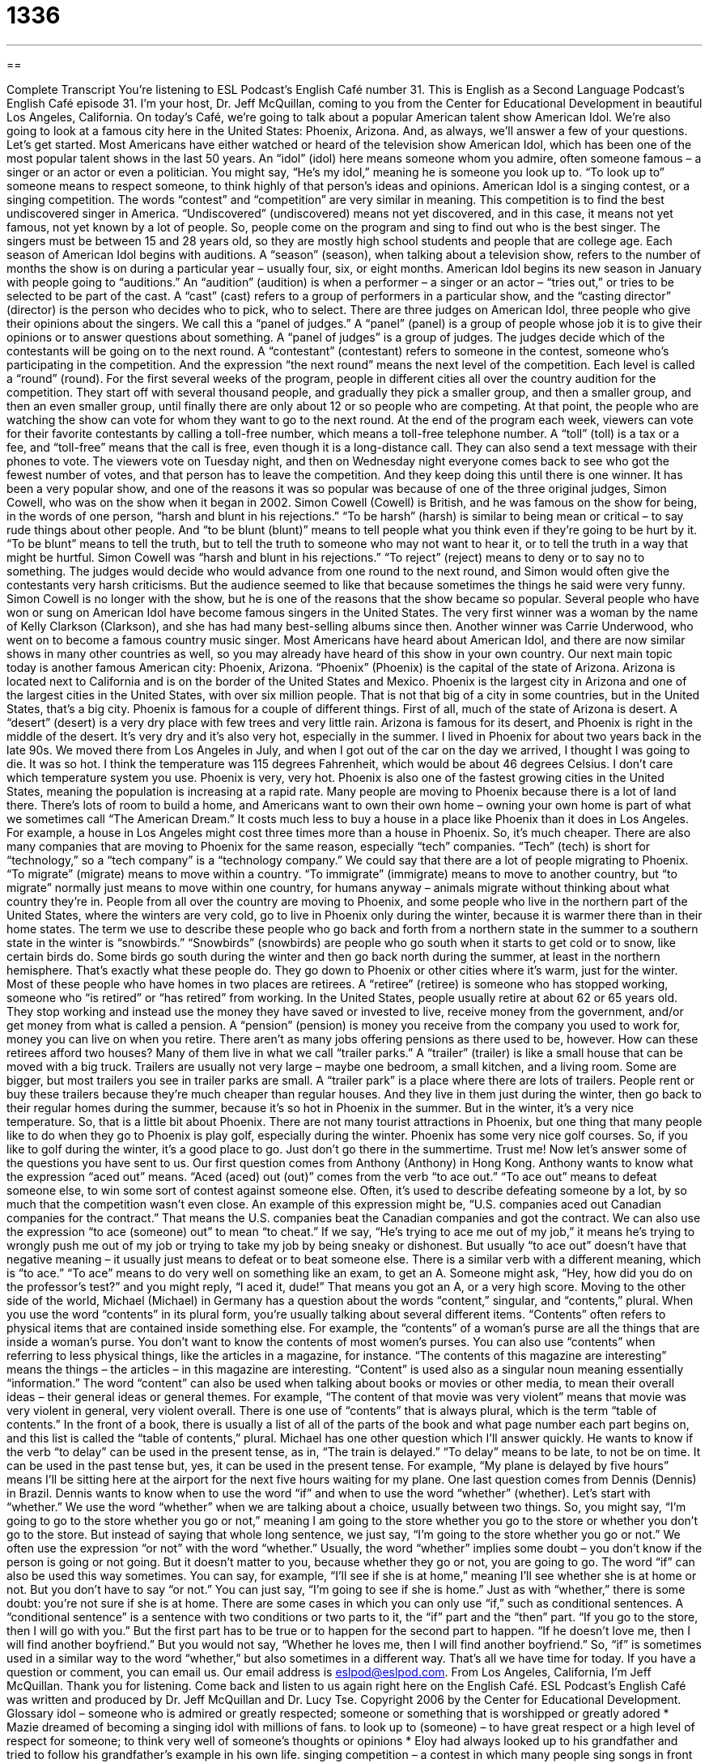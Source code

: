 = 1336
:toc: left
:toclevels: 3
:sectnums:
:stylesheet: ../../../myAdocCss.css

'''

== 

Complete Transcript
You're listening to ESL Podcast’s English Café number 31.
This is English as a Second Language Podcast’s English Café episode 31. I'm your host, Dr. Jeff McQuillan, coming to you from the Center for Educational Development in beautiful Los Angeles, California.
On today’s Café, we’re going to talk about a popular American talent show American Idol. We’re also going to look at a famous city here in the United States: Phoenix, Arizona. And, as always, we’ll answer a few of your questions. Let’s get started.
Most Americans have either watched or heard of the television show American Idol, which has been one of the most popular talent shows in the last 50 years. An “idol” (idol) here means someone whom you admire, often someone famous – a singer or an actor or even a politician. You might say, “He’s my idol,” meaning he is someone you look up to. “To look up to” someone means to respect someone, to think highly of that person’s ideas and opinions.
American Idol is a singing contest, or a singing competition. The words “contest” and “competition” are very similar in meaning. This competition is to find the best undiscovered singer in America. “Undiscovered” (undiscovered) means not yet discovered, and in this case, it means not yet famous, not yet known by a lot of people. So, people come on the program and sing to find out who is the best singer. The singers must be between 15 and 28 years old, so they are mostly high school students and people that are college age.
Each season of American Idol begins with auditions. A “season” (season), when talking about a television show, refers to the number of months the show is on during a particular year – usually four, six, or eight months. American Idol begins its new season in January with people going to “auditions.” An “audition” (audition) is when a performer – a singer or an actor – “tries out,” or tries to be selected to be part of the cast. A “cast” (cast) refers to a group of performers in a particular show, and the “casting director” (director) is the person who decides who to pick, who to select.
There are three judges on American Idol, three people who give their opinions about the singers. We call this a “panel of judges.” A “panel” (panel) is a group of people whose job it is to give their opinions or to answer questions about something. A “panel of judges” is a group of judges. The judges decide which of the contestants will be going on to the next round. A “contestant” (contestant) refers to someone in the contest, someone who’s participating in the competition. And the expression “the next round” means the next level of the competition. Each level is called a “round” (round).
For the first several weeks of the program, people in different cities all over the country audition for the competition. They start off with several thousand people, and gradually they pick a smaller group, and then a smaller group, and then an even smaller group, until finally there are only about 12 or so people who are competing. At that point, the people who are watching the show can vote for whom they want to go to the next round.
At the end of the program each week, viewers can vote for their favorite contestants by calling a toll-free number, which means a toll-free telephone number. A “toll” (toll) is a tax or a fee, and “toll-free” means that the call is free, even though it is a long-distance call. They can also send a text message with their phones to vote. The viewers vote on Tuesday night, and then on Wednesday night everyone comes back to see who got the fewest number of votes, and that person has to leave the competition. And they keep doing this until there is one winner.
It has been a very popular show, and one of the reasons it was so popular was because of one of the three original judges, Simon Cowell, who was on the show when it began in 2002. Simon Cowell (Cowell) is British, and he was famous on the show for being, in the words of one person, “harsh and blunt in his rejections.” “To be harsh” (harsh) is similar to being mean or critical – to say rude things about other people. And “to be blunt (blunt)” means to tell people what you think even if they’re going to be hurt by it. “To be blunt” means to tell the truth, but to tell the truth to someone who may not want to hear it, or to tell the truth in a way that might be hurtful.
Simon Cowell was “harsh and blunt in his rejections.” “To reject” (reject) means to deny or to say no to something. The judges would decide who would advance from one round to the next round, and Simon would often give the contestants very harsh criticisms. But the audience seemed to like that because sometimes the things he said were very funny. Simon Cowell is no longer with the show, but he is one of the reasons that the show became so popular.
Several people who have won or sung on American Idol have become famous singers in the United States. The very first winner was a woman by the name of Kelly Clarkson (Clarkson), and she has had many best-selling albums since then. Another winner was Carrie Underwood, who went on to become a famous country music singer. Most Americans have heard about American Idol, and there are now similar shows in many other countries as well, so you may already have heard of this show in your own country.
Our next main topic today is another famous American city: Phoenix, Arizona. “Phoenix” (Phoenix) is the capital of the state of Arizona. Arizona is located next to California and is on the border of the United States and Mexico. Phoenix is the largest city in Arizona and one of the largest cities in the United States, with over six million people. That is not that big of a city in some countries, but in the United States, that’s a big city.
Phoenix is famous for a couple of different things. First of all, much of the state of Arizona is desert. A “desert” (desert) is a very dry place with few trees and very little rain. Arizona is famous for its desert, and Phoenix is right in the middle of the desert. It’s very dry and it’s also very hot, especially in the summer. I lived in Phoenix for about two years back in the late 90s. We moved there from Los Angeles in July, and when I got out of the car on the day we arrived, I thought I was going to die. It was so hot. I think the temperature was 115 degrees Fahrenheit, which would be about 46 degrees Celsius. I don’t care which temperature system you use. Phoenix is very, very hot.
Phoenix is also one of the fastest growing cities in the United States, meaning the population is increasing at a rapid rate. Many people are moving to Phoenix because there is a lot of land there. There’s lots of room to build a home, and Americans want to own their own home – owning your own home is part of what we sometimes call “The American Dream.” It costs much less to buy a house in a place like Phoenix than it does in Los Angeles. For example, a house in Los Angeles might cost three times more than a house in Phoenix. So, it’s much cheaper.
There are also many companies that are moving to Phoenix for the same reason, especially “tech” companies. “Tech” (tech) is short for “technology,” so a “tech company” is a “technology company.” We could say that there are a lot of people migrating to Phoenix. “To migrate” (migrate) means to move within a country. “To immigrate” (immigrate) means to move to another country, but “to migrate” normally just means to move within one country, for humans anyway – animals migrate without thinking about what country they’re in.
People from all over the country are moving to Phoenix, and some people who live in the northern part of the United States, where the winters are very cold, go to live in Phoenix only during the winter, because it is warmer there than in their home states. The term we use to describe these people who go back and forth from a northern state in the summer to a southern state in the winter is “snowbirds.” “Snowbirds” (snowbirds) are people who go south when it starts to get cold or to snow, like certain birds do. Some birds go south during the winter and then go back north during the summer, at least in the northern hemisphere. That’s exactly what these people do. They go down to Phoenix or other cities where it’s warm, just for the winter.
Most of these people who have homes in two places are retirees. A “retiree” (retiree) is someone who has stopped working, someone who “is retired” or “has retired” from working. In the United States, people usually retire at about 62 or 65 years old. They stop working and instead use the money they have saved or invested to live, receive money from the government, and/or get money from what is called a pension. A “pension” (pension) is money you receive from the company you used to work for, money you can live on when you retire. There aren’t as many jobs offering pensions as there used to be, however.
How can these retirees afford two houses? Many of them live in what we call “trailer parks.” A “trailer” (trailer) is like a small house that can be moved with a big truck. Trailers are usually not very large – maybe one bedroom, a small kitchen, and a living room. Some are bigger, but most trailers you see in trailer parks are small. A “trailer park” is a place where there are lots of trailers. People rent or buy these trailers because they’re much cheaper than regular houses. And they live in them just during the winter, then go back to their regular homes during the summer, because it’s so hot in Phoenix in the summer. But in the winter, it’s a very nice temperature.
So, that is a little bit about Phoenix. There are not many tourist attractions in Phoenix, but one thing that many people like to do when they go to Phoenix is play golf, especially during the winter. Phoenix has some very nice golf courses. So, if you like to golf during the winter, it’s a good place to go. Just don’t go there in the summertime. Trust me!
Now let’s answer some of the questions you have sent to us.
Our first question comes from Anthony (Anthony) in Hong Kong. Anthony wants to know what the expression “aced out” means. “Aced (aced) out (out)” comes from the verb “to ace out.” “To ace out” means to defeat someone else, to win some sort of contest against someone else. Often, it’s used to describe defeating someone by a lot, by so much that the competition wasn’t even close. An example of this expression might be, “U.S. companies aced out Canadian companies for the contract.” That means the U.S. companies beat the Canadian companies and got the contract.
We can also use the expression “to ace (someone) out” to mean “to cheat.” If we say, “He’s trying to ace me out of my job,” it means he’s trying to wrongly push me out of my job or trying to take my job by being sneaky or dishonest. But usually “to ace out” doesn’t have that negative meaning – it usually just means to defeat or to beat someone else.
There is a similar verb with a different meaning, which is “to ace.” “To ace” means to do very well on something like an exam, to get an A. Someone might ask, “Hey, how did you do on the professor’s test?” and you might reply, “I aced it, dude!” That means you got an A, or a very high score.
Moving to the other side of the world, Michael (Michael) in Germany has a question about the words “content,” singular, and “contents,” plural. When you use the word “contents” in its plural form, you’re usually talking about several different items. “Contents” often refers to physical items that are contained inside something else. For example, the “contents” of a woman’s purse are all the things that are inside a woman’s purse. You don’t want to know the contents of most women’s purses.
You can also use “contents” when referring to less physical things, like the articles in a magazine, for instance. “The contents of this magazine are interesting” means the things – the articles – in this magazine are interesting.
“Content” is used also as a singular noun meaning essentially “information.” The word “content” can also be used when talking about books or movies or other media, to mean their overall ideas – their general ideas or general themes. For example, “The content of that movie was very violent” means that movie was very violent in general, very violent overall.
There is one use of “contents” that is always plural, which is the term “table of contents.” In the front of a book, there is usually a list of all of the parts of the book and what page number each part begins on, and this list is called the “table of contents,” plural.
Michael has one other question which I’ll answer quickly. He wants to know if the verb “to delay” can be used in the present tense, as in, “The train is delayed.” “To delay” means to be late, to not be on time. It can be used in the past tense but, yes, it can be used in the present tense. For example, “My plane is delayed by five hours” means I’ll be sitting here at the airport for the next five hours waiting for my plane.
One last question comes from Dennis (Dennis) in Brazil. Dennis wants to know when to use the word “if” and when to use the word “whether” (whether). Let’s start with “whether.” We use the word “whether” when we are talking about a choice, usually between two things. So, you might say, “I’m going to go to the store whether you go or not,” meaning I am going to the store whether you go to the store or whether you don’t go to the store. But instead of saying that whole long sentence, we just say, “I’m going to the store whether you go or not.” We often use the expression “or not” with the word “whether.” Usually, the word “whether” implies some doubt – you don’t know if the person is going or not going. But it doesn’t matter to you, because whether they go or not, you are going to go.
The word “if” can also be used this way sometimes. You can say, for example, “I’ll see if she is at home,” meaning I’ll see whether she is at home or not. But you don’t have to say “or not.” You can just say, “I’m going to see if she is home.” Just as with “whether,” there is some doubt: you’re not sure if she is at home.
There are some cases in which you can only use “if,” such as conditional sentences. A “conditional sentence” is a sentence with two conditions or two parts to it, the “if” part and the “then” part. “If you go to the store, then I will go with you.” But the first part has to be true or to happen for the second part to happen. “If he doesn’t love me, then I will find another boyfriend.” But you would not say, “Whether he loves me, then I will find another boyfriend.” So, “if” is sometimes used in a similar way to the word “whether,” but also sometimes in a different way.
That’s all we have time for today. If you have a question or comment, you can email us. Our email address is eslpod@eslpod.com.
From Los Angeles, California, I'm Jeff McQuillan. Thank you for listening. Come back and listen to us again right here on the English Café.
ESL Podcast’s English Café was written and produced by Dr. Jeff McQuillan and Dr. Lucy Tse. Copyright 2006 by the Center for Educational Development.
Glossary
idol – someone who is admired or greatly respected; someone or something that is worshipped or greatly adored
* Mazie dreamed of becoming a singing idol with millions of fans.
to look up to (someone) – to have great respect or a high level of respect for someone; to think very well of someone's thoughts or opinions
* Eloy had always looked up to his grandfather and tried to follow his grandfather’s example in his own life.
singing competition – a contest in which many people sing songs in front of judges until one singer is chosen as the best
* The school held a singing competition among its students and the winner would get to sing the national anthem at the big football game.
audition – an event at which people who want to participate in a contest or performance shows a sample of their talents and abilities for those responsible for choosing who will participate
* Geraldine went to an audition for the lead role in her university’s production of Romeo and Juliet, but she did not get the part.
casting director – someone whose job is to chooses who will participate in a movie, play, or similar entertainment event, usually after seeing or reviewing the abilities of each person
* The film’s casting director is hard to please, and so far, he doesn’t like any of the actors who tried out for the main role.
panel of judges – a small group of people who make decisions or determine how good a person or entry into a contest is when compared to other entries
* The panel of judges at the science fair judged entries by accuracy, originality, and quality.
contestant – someone who is participating in a contest or competition
* The contestants at the beauty pageant took turns modeling evening gowns.
round – a level of competition in a contest or competition; a portion of a contest designed to narrow down a large group of entries to a smaller group
* Moshe’s baseball team had made it through the first round of playoffs, but they still had to beat three more teams to win.
toll-free – a type of long-distance phone call that can be made without one being charged money
* Alida decided to email the company instead of calling because it did not have a toll-free number and she did not want the extra charge on her phone bill.
to be blunt – to tell other people what one thinks or what the truth is even when that information can hurt or be upsetting; to be honest without trying to make the information sound more pleasant or less hurtful
* Bernadette was blunt and told her friend that she did not like his new hairstyle.
desert – a region or large area of land that does not get much rain and does not have many plants or animals living in it
* We had a difficult time growing a garden when we moved to the desert.
tech – technology; an area of work or study that focuses on the development of machines and equipment based on scientific knowledge
* Noah went to tech school and learned how to build and repair computers.
retiree – a person who has stopped working at a full-time job, usually because he or she has reached an age at which working is difficult or unnecessary
* After Esta became a retiree, she had more time to travel and do volunteer work.
pension – money that a person gets each month or year from the government or the company that person worked for after he or she stops working
* Gilbert did not receive a large pension after his retirement, but it was enough to provide him with the basic necessities of life.
to ace out – to defeat or beat someone else with whom one is competing; to defeat someone by cheating or using dishonorably methods
* Dr. Bryant aced out the competition for the chair of his university department due to his impressive qualifications and experience.
content – the information discussed or provided by something; the ideas being expressed or delivered by something or someone
* The book’s content was very graphic and mature, so Madeline did not want her young children to read it yet.
delayed – prevented from arriving when something or someone is expected
* Donald was delayed because of a traffic jam on the freeway.
What Insiders Know
Dick Clark and “American Bandstand”
Dick Clark (1929-2012) was an American celebrity for more than 50 years, and it was nearly impossible to watch American television from the 1950s until the 2000s without seeing or hearing about him. He was born in the state of New York, son of a “radio executive” (someone who works for a radio broadcasting company). He studied business at Syracuse University, also in New York, and there started to host television and radio programs. In 1952, he moved to Philadelphia, Pennsylvania to host an afternoon radio music show. While living there, he took over a television program called “American Bandstand.” (A “bandstand” is a “covered” (with a roof) stage usually in a park or outdoor place). On this show, he began playing songs by new musical stars and the show became a huge success.
A few years later, in 1957, “American Bandstand” began to be “broadcasted” (shown on television) all over the U.S. Many singers appeared on the show, including Stevie Wonder, The Jackson 5, Simon and Garfunkel, and Madonna. The “format” (structure) of the show was simple: A group of young people would come together to dance to popular songs introduced by Clark. Singers and bands would perform on the show as well, and Clark would interview the young people to get their opinions about a new song. The teens and “twentysomethings” (people in their twenties) would rate the music from 0 to 100, 100 being the best, and sometimes comment on what they liked about the song.
“American Bandstand” continued to introduce kids and teens to music for more than 30 years. Clark was sometimes called “America’s Oldest Teenager,” because he did the show until he was “long past” (a long time after) being young.
Clark did other things on TV, too. Every News Year’s Eve, he would host a television show from New York City with music and entertainment. He produced dozens of television shows, including a type of “quiz show” (a show where people answered questions to win money) called “The 10,000 Pyramid.” He also became a very rich man, making millions of dollars from his television and radio productions. But to most Americans, Clark will always be the man who introduced them to popular music and dancing, every Saturday morning, on “American Bandstand.”